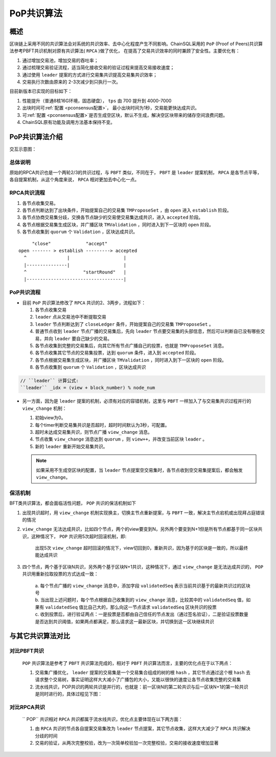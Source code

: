 .. _PoP共识版本:

PoP共识算法
#################

概述
*****************

区块链上采用不同的共识算法会对系统的共识效率、去中心化程度产生不同影响。ChainSQL采用的 ``PoP`` (Proof of Peers)共识算法参考PBFT共识机制对原有共识算法( ``RPCA`` )做了优化， 在提高了交易共识效率的同时兼顾了安全性。主要优化有：

1. 通过增加交易池，增加交易的吞吐率；
2. 通过梳理交易验证流程，适当简化接收交易的验证过程来提高交易接收速度；
3. 通过使用 ``leader`` 提案的方式进行交易集共识提高交易集共识效率；
4. 交易执行次数由原来的 2-3次减少到只执行一次。


目前新版本已实现的目标如下：

1. 性能提升（普通8核16G环境，固态硬盘）， ``tps`` 由 700 提升到 4000-7000
2. 出块时间可\ :ref:`配置 <pconsensus配置>`\ ， 最小出块时间为1秒，交易能更快达成共识。
3. 可\ :ref:`配置 <pconsensus配置>`\ 是否生成空区块，默认不生成，解决空区块带来的储存空间浪费问题。
4. ChainSQL原有功能及调用方法基本保持不变。

PoP共识算法介绍
*****************

交互示意图：

.. image:: ../../images/new_consensus.png
    :width: 800px
    :alt: NewConsensusDesign
    :align: center

总体说明
=================

原始的RPCA共识也是一个两轮2/3的共识过程，与 ``PBFT`` 类似，不同在于，
``PBFT`` 是 ``leader`` 提案机制， ``RPCA`` 是各节点平等，各自提案机制，从这个角度来说，
``RPCA`` 相对更加去中心化一点。

RPCA共识流程
=================

1. 各节点收集交易。
2. 各节点判断达到了出块条件，开始提案自己的交易集 ``TMProposeSet`` ，由 ``open`` 进入 ``establish`` 阶段。
3. 各节点协商交易集分歧，交换各节点缺少的交易使交易集达成共识，进入 ``accepted`` 阶段。
4. 各节点根据交易集生成区块，并广播区块 ``TMValidation`` ，同时进入到下一区块的 ``open`` 阶段。
5. 各节点收集到 ``quorum`` 个 ``Validation`` ，区块达成共识。

::

          "close"             "accept"
     open ------- > establish ---------> accepted
       ^               |                    |
       |---------------|                    |
       ^                     "startRound"   |
       |------------------------------------|


PoP共识流程
=================

* 目前 ``PoP`` 共识算法修改了 ``RPCA`` 共识的2、3两步，流程如下：

  1. 各节点收集交易
  2.  ``leader`` 点从交易池中不断提取交易
  3.  ``leader`` 节点判断达到了 ``closeLedger`` 条件，开始提案自己的交易集 ``TMProposeSet`` 。
  4. 普通节点收到 ``leader`` 节点广播的交易集后，先向 ``leader`` 节点要交易集的头部信息，然后可以判断自已没有哪些交易，并向 ``leader`` 要自己缺少的交易。
  5. 各节点收集到完整的交易集后，向其它所有节点广播自己的投票，也就是 ``TMProposeSet`` 消息。
  6. 各节点收集其它节点的交易集投票，达到 ``quorum`` 条件，进入到 ``accepted`` 阶段。
  7. 各节点根据交易集生成区块，并广播区块 ``TMValidation`` ，同时进入到下一区块的 ``open`` 阶段。
  8. 各节点收集到 ``quorum`` 个 ``Validation`` ，区块达成共识


.. code-block:: javascript

    // ``leader`` 计算公式:
    ``leader`` _idx = (view + block_number) % node_num

* 另一方面，因为是 ``leader`` 提案的机制，必须有对应的容错机制，这里与 ``PBFT`` 一样加入了与交易集共识过程并行的 ``view_change`` 机制：

  1. 初始view为0。
  2. 每个timer判断交易集共识是否超时，超时时间默认为3秒，可配置。
  3. 超时未达成交易集共识，则节点广播 ``view_change`` 消息。
  4. 节点收集 ``view_change`` 消息达到 ``quorum`` ，则 ``view++``，并改变当前区块 ``leader`` 。
  5. 新的 ``leader`` 重新开始交易集共识。

  .. note::

    如果采用不生成空区块的配置，当 ``leader`` 节点提案空交易集时，各节点收到空交易集提案后，都会触发 ``view_change``。

保活机制
=================

BFT类共识算法，都会面临活性问题， ``POP`` 共识的保活机制如下

1. 出现共识超时，用 ``view_change`` 机制实现换主，切换主节点重新提案，与 ``PBFT`` 一致，解决主节点宕机或出现拜占庭错误的情况
2. ``view_change`` 无法达成共识，比如四个节点，两个的view要变到N，另外两个要变到N+1但是所有节点都基于同一区块共识，这种情况下， ``POP`` 共识用5次超时回滚机制，即:
  
    | 出现5次 ``view_change`` 超时回滚的情况下，view切回到0，重新共识，因为基于的区块是一致的，所以最终能达成共识

3. 四个节点，两个基于区块N共识，另外两个基于区块N+1共识，这种情况下，通过 ``view_change`` 是无法达成共识的， ``POP`` 共识用重新拉取投票的方式达成一致：

    | a. 每个节点广播的 ``view_change`` 消息中，添加字段 ``validatedSeq`` 表示当前共识基于的最新共识过的区块号
    | b. 当出现上述问题时，每个节点根据自己收集到的 ``view_change`` 消息，比较其中的 ``validatedSeq`` 值，如果有 ``validatedSeq`` 值比自己大的，那么向这一节点请求 ``validatedSeq`` 区块共识的投票
    | c. 收到投票后，进行验证两点：一是投票是否都由自己信任的节点发出（通过签名验证），二是验证投票数量是否达到共识阈值，如果两点都满足，那么请求这一最新区块，并切换到这一区块继续共识


与其它共识算法对比
************************

对比PBFT共识
================

  ``POP`` 共识算法是参考了 ``PBFT`` 共识算法完成的，相对于 ``PBFT`` 共识算法而言，主要的优化点在于以下两点：
  
  1. 交易集广播优化， ``leader`` 提案的交易集是一个交易集合组成的树的根 ``hash`` ，其它节点通过这个根 ``hash`` 去请求整个交易树，事实证明这样大大减小了广播包的大小，又能以很快的速度让各节点收集完整的交易集
  2. 流水线共识，POP共识的两轮共识是并行的，也就是：前一区块N的第二轮共识与后一区块N+1的第一轮共识是同时进行的，具体过程见下图：
  
.. image:: ../../images/vsPbft.png
    :width: 800px
    :alt: NewConsensusDesign
    :align: center

对比RPCA共识
================

  `` POP`` 共识相对 ``RPCA`` 共识都属于流水线共识，优化点主要体现在以下两方面：

  1. 由 ``RPCA`` 共识的节点各自提案交易集改为 ``leader`` 节点提案，其它节点收集，这样大大减少了 ``RPCA`` 共识解决分歧的时间
  2. 交易的验证，从两次完整校验，改为一次简单校验加一次完整校验，交易的接收速度增加显著


